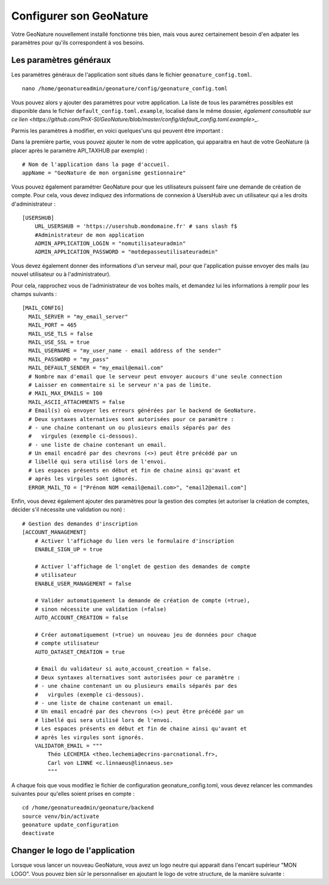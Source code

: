 Configurer son GeoNature
========================

Votre GeoNature nouvellement installé fonctionne très bien, mais vous aurez certainement besoin d'en adpater les paramètres pour qu'ils correspondent à vos besoins.

Les paramètres généraux
***********************

Les paramètres généraux de l'application sont situés dans le fichier ``geonature_config.toml``.

::

  nano /home/geonatureadmin/geonature/config/geonature_config.toml

Vous pouvez alors y ajouter des paramètres pour votre application. La liste de tous les paramètres possibles est disponible dans le fichier ``default_config.toml.example``, localisé dans le même dossier, `également consultable sur ce lien <https://github.com/PnX-SI/GeoNature/blob/master/config/default_config.toml.example>_`.

Parmis les paramètres à modifier, en voici quelques'uns qui peuvent être important :

Dans la première partie, vous pouvez ajouter le nom de votre application, qui apparaitra en haut de votre GeoNature (à placer après le paramètre API_TAXHUB par exemple) :

::

  # Nom de l'application dans la page d'accueil.
  appName = "GeoNature de mon organisme gestionnaire"

Vous pouvez également paramétrer GeoNature pour que les utilisateurs puissent faire une demande de création de compte.
Pour cela, vous devez indiquez des informations de connexion à UsersHub avec un utilisateur qui a les droits d'administrateur :

::

  [USERSHUB]
      URL_USERSHUB = 'https://usershub.mondomaine.fr' # sans slash f$
      #Administrateur de mon application
      ADMIN_APPLICATION_LOGIN = "nomutilisateuradmin"
      ADMIN_APPLICATION_PASSWORD = "motdepasseutilisateuradmin"

Vous devez également donner des informations d'un serveur mail, pour que l'application puisse envoyer des mails (au nouvel utilisateur ou à l'administrateur).

Pour cela, rapprochez vous de l'administrateur de vos boîtes mails, et demandez lui les informations à remplir pour les champs suivants :

::

  [MAIL_CONFIG]
    MAIL_SERVER = "my_email_server"
    MAIL_PORT = 465
    MAIL_USE_TLS = false
    MAIL_USE_SSL = true
    MAIL_USERNAME = "my_user_name - email address of the sender"
    MAIL_PASSWORD = "my_pass"
    MAIL_DEFAULT_SENDER = "my_email@email.com"
    # Nombre max d'email que le serveur peut envoyer aucours d'une seule connection
    # Laisser en commentaire si le serveur n'a pas de limite.
    # MAIL_MAX_EMAILS = 100
    MAIL_ASCII_ATTACHMENTS = false
    # Email(s) où envoyer les erreurs générées par le backend de GeoNature.
    # Deux syntaxes alternatives sont autorisées pour ce paramètre :
    # - une chaine contenant un ou plusieurs emails séparés par des
    #   virgules (exemple ci-dessous).
    # - une liste de chaine contenant un email.
    # Un email encadré par des chevrons (<>) peut être précédé par un
    # libellé qui sera utilisé lors de l'envoi.
    # Les espaces présents en début et fin de chaine ainsi qu'avant et
    # après les virgules sont ignorés.
    ERROR_MAIL_TO = ["Prénom NOM <email@email.com>", "email2@email.com"]

Enfin, vous devez également ajouter des paramètres pour la gestion des comptes (et autoriser la création de comptes, décider s'il nécessite une validation ou non) :

::

  # Gestion des demandes d'inscription
  [ACCOUNT_MANAGEMENT]
      # Activer l'affichage du lien vers le formulaire d'inscription
      ENABLE_SIGN_UP = true

      # Activer l'affichage de l'onglet de gestion des demandes de compte
      # utilisateur
      ENABLE_USER_MANAGEMENT = false

      # Valider automatiquement la demande de création de compte (=true),
      # sinon nécessite une validation (=false)
      AUTO_ACCOUNT_CREATION = false

      # Créer automatiquement (=true) un nouveau jeu de données pour chaque
      # compte utilisateur
      AUTO_DATASET_CREATION = true

      # Email du validateur si auto_account_creation = false.
      # Deux syntaxes alternatives sont autorisées pour ce paramètre :
      # - une chaine contenant un ou plusieurs emails séparés par des
      #   virgules (exemple ci-dessous).
      # - une liste de chaine contenant un email.
      # Un email encadré par des chevrons (<>) peut être précédé par un
      # libellé qui sera utilisé lors de l'envoi.
      # Les espaces présents en début et fin de chaine ainsi qu'avant et
      # après les virgules sont ignorés.
      VALIDATOR_EMAIL = """
          Théo LECHEMIA <theo.lechemia@ecrins-parcnational.fr>,
          Carl von LINNÉ <c.linnaeus@linnaeus.se>
          """

A chaque fois que vous modifiez le fichier de configuration geonature_config.toml, vous devez relancer les commandes suivantes pour qu'elles soient prises en compte :

::

  cd /home/geonatureadmin/geonature/backend
  source venv/bin/activate
  geonature update_configuration
  deactivate

Changer le logo de l'application
********************************

Lorsque vous lancer un nouveau GeoNature, vous avez un logo neutre qui apparait dans l'encart supérieur "MON LOGO". Vous pouvez bien sûr le personnaliser en ajoutant le logo de votre structure, de la manière suivante :
